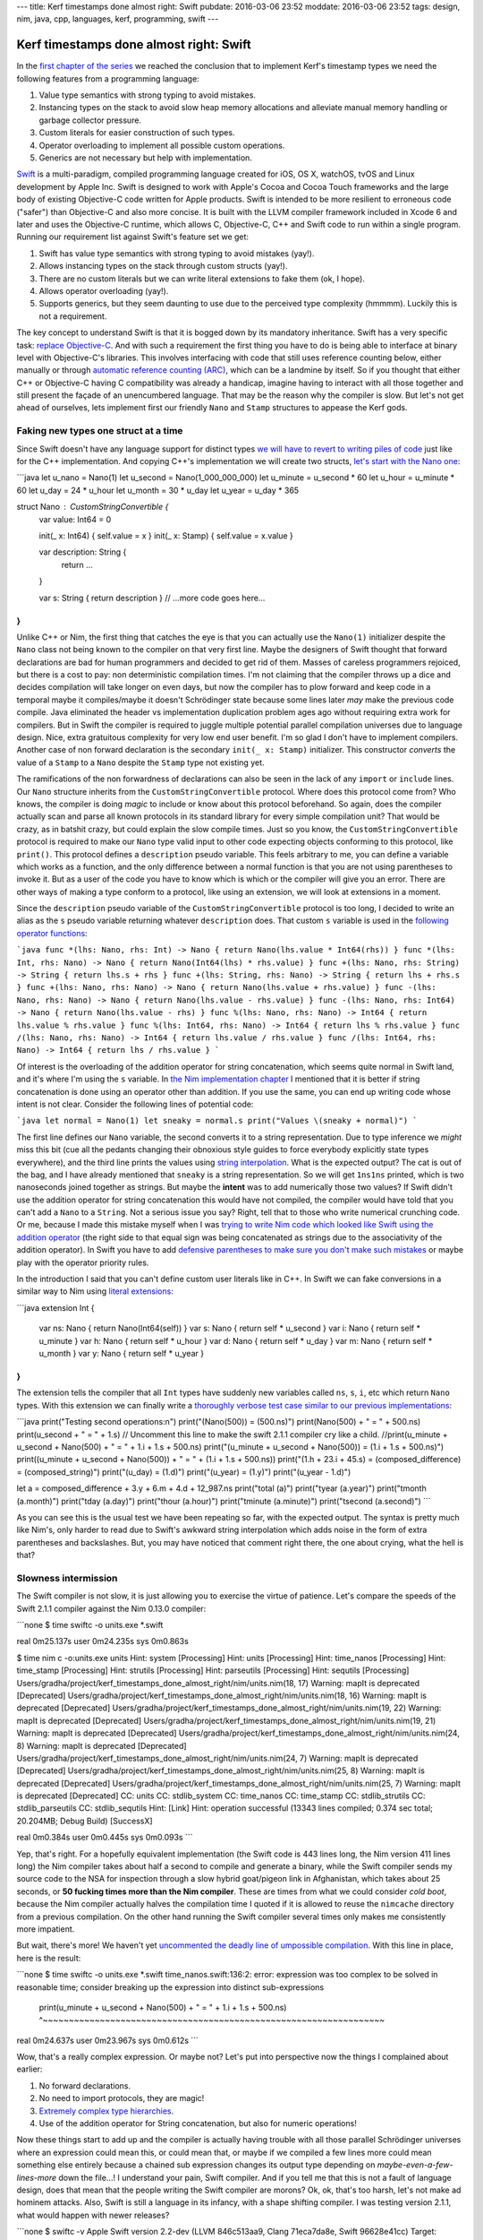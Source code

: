 ---
title: Kerf timestamps done almost right: Swift
pubdate: 2016-03-06 23:52
moddate: 2016-03-06 23:52
tags: design, nim, java, cpp, languages, kerf, programming, swift
---

Kerf timestamps done almost right: Swift
========================================

In the `first chapter of the series
<kerf-timestamps-done-almost-right-a-new-type.html>`_ we reached the conclusion
that to implement Kerf's timestamp types we need the following features from a
programming language:

1. Value type semantics with strong typing to avoid mistakes.
2. Instancing types on the stack to avoid slow heap memory allocations and
   alleviate manual memory handling or garbage collector pressure.
3. Custom literals for easier construction of such types.
4. Operator overloading to implement all possible custom operations.
5. Generics are not necessary but help with implementation.

.. raw:: html

    <table border="1" bgcolor="#cccccc"><tr><td style="vertical-align: middle;"
    ><b>META NAVIGATION START</b>
    <p>This is a really long article (<a
    href="http://www.amazon.com/Swift-Programming-Ranch-Guide-Guides/dp/0134398017"
    >Buy Swift Programming!</a>) which has
    been split in different chapters because it is (<a
    href="http://www.amazon.com/Swift-Programming-Ranch-Guide-Guides/dp/0134398017"
    >Swift Programming on sale!</a>) unsuitable for today's average attention span
    and lets me
    maximize (<a href="http://www.amazon.com/Swift-Programming-Ranch-Guide-Guides/dp/0134398017"
    >Get Swift Programming now!</a>) page ads.
    <p><b>META NAVIGATION END</b>
    </td><td nowrap>
    <ol>
    <li><a href="kerf-timestamps-done-almost-right-a-new-type.html">a new type?</a>
    <li><a href="kerf-timestamps-done-almost-right-nim.html">Nim</a>
    <li><a href="kerf-timestamps-done-almost-right-c-plus--plus-.html">C++</a>
    <li>Swift <b>You are here!</b>
    <li><a href="kerf-timestamps-done-almost-right-wtf…-java.html">WTF… Java?</a>
    <li><a href="kerf-timestamps-done-almost-right-conclusions.html">conclusions</a>
    </ol></td></tr></table>

`Swift <https://en.wikipedia.org/wiki/Swift_(programming_language)>`_ is a
multi-paradigm, compiled programming language created for iOS, OS X, watchOS,
tvOS and Linux development by Apple Inc. Swift is designed to work with Apple's
Cocoa and Cocoa Touch frameworks and the large body of existing Objective-C
code written for Apple products. Swift is intended to be more resilient to
erroneous code ("safer") than Objective-C and also more concise. It is built
with the LLVM compiler framework included in Xcode 6 and later and uses the
Objective-C runtime, which allows C, Objective-C, C++ and Swift code to run
within a single program. Running our requirement
list against Swift's feature set we get:

1. Swift has value type semantics with strong typing to avoid mistakes (yay!).
2. Allows instancing types on the stack through custom structs (yay!).
3. There are no custom literals but we can write literal extensions to fake
   them (ok, I hope).
4. Allows operator overloading (yay!).
5. Supports generics, but they seem daunting to use due to the perceived type
   complexity (hmmmm). Luckily this is not a requirement.

The key concept to understand Swift is that it is bogged down by its mandatory
inheritance. Swift has a very specific task: `replace Objective-C
<https://en.wikipedia.org/wiki/Objective-C>`_. And with such a requirement the
first thing you have to do is being able to interface at binary level with
Objective-C's libraries. This involves interfacing with code that still uses
reference counting below, either manually or through `automatic reference
counting (ARC) <https://en.wikipedia.org/wiki/Automatic_Reference_Counting>`_,
which can be a landmine by itself.  So if you thought that either C++ or
Objective-C having C compatibility was already a handicap, imagine having to
interact with all those together and still present the façade of an
unencumbered language. That may be the reason why the compiler is slow. But
let's not get ahead of ourselves, lets implement first our friendly ``Nano``
and ``Stamp`` structures to appease the Kerf gods.


Faking new types one struct at a time
-------------------------------------

.. raw:: html
    <a href="http://www.idol-grapher.com/1690"><img
        src="../../../i/kerf_banana.jpg"
        alt="Trust me, I'm not a banana, I'm a new timestamp type"
        style="width:100%;max-width:600px" align="right"
        hspace="8pt" vspace="8pt"></a>

Since Swift doesn't have any language support for distinct types `we will have
to revert to writing piles of code
<https://lists.swift.org/pipermail/swift-evolution/Week-of-Mon-20160104/005369.html>`_
just like for the C++ implementation. And copying C++'s implementation we will
create two structs, `let's start with the Nano one
<https://github.com/gradha/kerf_timestamps_done_almost_right/blob/master/swift/time_nanos.swift>`_:

```java
let u_nano = Nano(1)
let u_second = Nano(1_000_000_000)
let u_minute = u_second * 60
let u_hour = u_minute * 60
let u_day = 24 * u_hour
let u_month = 30 * u_day
let u_year = u_day * 365

struct Nano : CustomStringConvertible {
	var value: Int64 = 0

	init(_ x: Int64) { self.value = x }
	init(_ x: Stamp) { self.value = x.value }

	var description: String {
		return …
	}

	var s: String { return description }
	// …more code goes here…
}
```

Unlike C++ or Nim, the first thing that catches the eye is that you can
actually use the ``Nano(1)`` initializer despite the ``Nano`` class not being
known to the compiler on that very first line. Maybe the designers of Swift
thought that forward declarations are bad for human programmers and decided to
get rid of them.  Masses of careless programmers rejoiced, but there is a cost
to pay: non deterministic compilation times. I'm not claiming that the compiler
throws up a dice and decides compilation will take longer on even days, but now
the compiler has to plow forward and keep code in a temporal maybe it
compiles/maybe it doesn't Schrödinger state because some lines later *may* make
the previous code compile. Java eliminated the header vs implementation
duplication problem ages ago without requiring extra work for compilers.  But
in Swift the compiler is required to juggle multiple potential parallel
compilation universes due to language design. Nice, extra gratuitous complexity
for very low end user benefit. I'm so glad I don't have to implement compilers.
Another case of non forward declaration is the secondary ``init(_ x: Stamp)``
initializer. This constructor *converts* the value of a ``Stamp`` to a ``Nano``
despite the ``Stamp`` type not existing yet.

The ramifications of the non forwardness of declarations can also be seen in
the lack of any ``import`` or ``include`` lines. Our ``Nano`` structure
inherits from the ``CustomStringConvertible`` protocol. Where does this
protocol come from? Who knows, the compiler is doing *magic* to include or know
about this protocol beforehand. So again, does the compiler actually scan and
parse all known protocols in its standard library for every simple compilation
unit? That would be crazy, as in batshit crazy, but could explain the slow
compile times.  Just so you know, the ``CustomStringConvertible`` protocol is
required to make our ``Nano`` type valid input to other code expecting objects
conforming to this protocol, like  ``print()``. This protocol defines a
``description`` pseudo variable. This feels arbitrary to me, you can define a
variable which works as a function, and the only difference between a normal
function is that you are not using parentheses to invoke it. But as a user of
the code you have to know which is which or the compiler will give you an
error. There are other ways of making a type conform to a protocol, like using
an extension, we will look at extensions in a moment.

Since the ``description`` pseudo variable of the ``CustomStringConvertible``
protocol is too long, I decided to write an alias as the ``s`` pseudo variable
returning whatever ``description`` does. That custom ``s`` variable is used in
the `following operator functions
<https://github.com/gradha/kerf_timestamps_done_almost_right/blob/master/swift/time_nanos.swift#L105-L115>`_:

```java
func *(lhs: Nano, rhs: Int) -> Nano { return Nano(lhs.value * Int64(rhs)) }
func *(lhs: Int, rhs: Nano) -> Nano { return Nano(Int64(lhs) * rhs.value) }
func +(lhs: Nano, rhs: String) -> String { return lhs.s + rhs }
func +(lhs: String, rhs: Nano) -> String { return lhs + rhs.s }
func +(lhs: Nano, rhs: Nano) -> Nano { return Nano(lhs.value + rhs.value) }
func -(lhs: Nano, rhs: Nano) -> Nano { return Nano(lhs.value - rhs.value) }
func -(lhs: Nano, rhs: Int64) -> Nano { return Nano(lhs.value - rhs) }
func %(lhs: Nano, rhs: Nano) -> Int64 { return lhs.value % rhs.value }
func %(lhs: Int64, rhs: Nano) -> Int64 { return lhs % rhs.value }
func /(lhs: Nano, rhs: Nano) -> Int64 { return lhs.value / rhs.value }
func /(lhs: Int64, rhs: Nano) -> Int64 { return lhs / rhs.value }
```

Of interest is the overloading of the addition operator for string
concatenation, which seems quite normal in Swift land, and it's where I'm using
the ``s`` variable. In `the Nim implementation chapter
<kerf-timestamps-done-almost-right-nim.html>`_ I mentioned that it is better if
string concatenation is done using an operator other than addition. If you use
the same, you can end up writing code whose intent is not clear. Consider the
following lines of potential code:

```java
let normal = Nano(1)
let sneaky = normal.s
print("Values \(sneaky + normal)")
```

The first line defines our ``Nano`` variable, the second converts it to a
string representation. Due to type inference we *might* miss this bit (cue all
the pedants changing their obnoxious style guides to force everybody explicitly
state types everywhere), and the third line prints the values using `string
interpolation
<../../2014/11/swift-string-interpolation-with-nimrod-macros.html>`_. What is
the expected output? The cat is out of the bag, and I have already mentioned
that ``sneaky`` is a string representation. So we will get ``1ns1ns`` printed,
which is two nanoseconds joined together as strings. But maybe the **intent**
was to add numerically those two values? If Swift didn't use the addition
operator for string concatenation this would have not compiled, the compiler
would have told that you can't add a ``Nano`` to a ``String``. Not a serious
issue you say? Right, tell that to those who write numerical crunching code. Or
me, because I made this mistake myself when I was `trying to write Nim code
which looked like Swift using the addition operator
<https://github.com/gradha/kerf_timestamps_done_almost_right/commit/7ef75336bc33a953c118db40d30a939e64d26cbb>`_
(the right side to that equal sign was being concatenated as strings due to the
associativity of the addition operator). In Swift you have to add `defensive
parentheses to make sure you don't make such mistakes
<https://github.com/gradha/kerf_timestamps_done_almost_right/blob/master/swift/time_nanos.swift#L138>`_
or maybe play with the operator priority rules.

In the introduction I said that you can't define custom user literals like in
C++. In Swift we can fake conversions in a similar way to Nim using `literal
extensions
<https://github.com/gradha/kerf_timestamps_done_almost_right/blob/master/swift/time_nanos.swift#L117-L125>`_:

```java
extension Int {
	var ns: Nano { return Nano(Int64(self)) }
	var s: Nano { return self * u_second }
	var i: Nano { return self * u_minute }
	var h: Nano { return self * u_hour }
	var d: Nano { return self * u_day }
	var m: Nano { return self * u_month }
	var y: Nano { return self * u_year }
}
```

The extension tells the compiler that all ``Int`` types have suddenly new
variables called ``ns``, ``s``, ``i``, etc which return ``Nano`` types. With
this extension we can finally write a `thoroughly verbose test case similar to
our previous implementations
<https://github.com/gradha/kerf_timestamps_done_almost_right/blob/master/swift/time_nanos.swift#L131-L151>`_:

```java
print("Testing second operations:\n")
print("\(Nano(500)) = \(500.ns)")
print(Nano(500) + " = " + 500.ns)
print(u_second + " = " + 1.s)
// Uncomment this line to make the swift 2.1.1 compiler cry like a child.
//print(u_minute + u_second + Nano(500) + " = " + 1.i + 1.s + 500.ns)
print("\(u_minute + u_second + Nano(500)) = \(1.i + 1.s + 500.ns)")
print((u_minute + u_second + Nano(500)) + " = " + (1.i + 1.s + 500.ns))
print("\(1.h + 23.i + 45.s) = \(composed_difference) = \(composed_string)")
print("\(u_day) = \(1.d)")
print("\(u_year) = \(1.y)")
print("\(u_year - 1.d)")

let a = composed_difference + 3.y + 6.m + 4.d + 12_987.ns
print("total \(a)")
print("\tyear \(a.year)")
print("\tmonth \(a.month)")
print("\tday \(a.day)")
print("\thour \(a.hour)")
print("\tminute \(a.minute)")
print("\tsecond \(a.second)")
```

As you can see this is the usual test we have been repeating so far, with the
expected output. The syntax is pretty much like Nim's, only harder to read due
to Swift's awkward string interpolation which adds noise in the form of extra
parentheses and backslashes. But, you may have noticed that comment right
there, the one about crying, what the hell is that?


Slowness intermission
---------------------

The Swift compiler is not slow, it is just allowing you to exercise the virtue
of patience. Let's compare the speeds of the Swift 2.1.1 compiler against the
Nim 0.13.0 compiler:

```none
$ time swiftc -o units.exe *.swift

real	0m25.137s
user	0m24.235s
sys	0m0.863s

$ time nim c -o:units.exe units
Hint: system [Processing]
Hint: units [Processing]
Hint: time_nanos [Processing]
Hint: time_stamp [Processing]
Hint: strutils [Processing]
Hint: parseutils [Processing]
Hint: sequtils [Processing]
Users/gradha/project/kerf_timestamps_done_almost_right/nim/units.nim(18, 17) Warning: mapIt is deprecated [Deprecated]
Users/gradha/project/kerf_timestamps_done_almost_right/nim/units.nim(18, 16) Warning: mapIt is deprecated [Deprecated]
Users/gradha/project/kerf_timestamps_done_almost_right/nim/units.nim(19, 22) Warning: mapIt is deprecated [Deprecated]
Users/gradha/project/kerf_timestamps_done_almost_right/nim/units.nim(19, 21) Warning: mapIt is deprecated [Deprecated]
Users/gradha/project/kerf_timestamps_done_almost_right/nim/units.nim(24, 8) Warning: mapIt is deprecated [Deprecated]
Users/gradha/project/kerf_timestamps_done_almost_right/nim/units.nim(24, 7) Warning: mapIt is deprecated [Deprecated]
Users/gradha/project/kerf_timestamps_done_almost_right/nim/units.nim(25, 8) Warning: mapIt is deprecated [Deprecated]
Users/gradha/project/kerf_timestamps_done_almost_right/nim/units.nim(25, 7) Warning: mapIt is deprecated [Deprecated]
CC: units
CC: stdlib_system
CC: time_nanos
CC: time_stamp
CC: stdlib_strutils
CC: stdlib_parseutils
CC: stdlib_sequtils
Hint:  [Link]
Hint: operation successful (13343 lines compiled; 0.374 sec total; 20.204MB; Debug Build) [SuccessX]

real	0m0.384s
user	0m0.445s
sys	0m0.093s
```

Yep, that's right. For a hopefully equivalent implementation (the Swift code is
443 lines long, the Nim version 411 lines long) the Nim compiler takes about
half a second to compile and generate a binary, while the Swift compiler sends
my source code to the NSA for inspection through a slow hybrid goat/pigeon link
in Afghanistan, which takes about 25 seconds, or **50 fucking times more than
the Nim compiler**. These are times from what we could consider *cold boot*,
because the Nim compiler actually halves the compilation time I quoted if it is
allowed to reuse the ``nimcache`` directory from a previous compilation.  On
the other hand running the Swift compiler several times only makes me
consistently more impatient.

But wait, there's more! We haven't yet `uncommented the deadly line of
umpossible compilation
<https://github.com/gradha/kerf_timestamps_done_almost_right/blob/master/swift/time_nanos.swift#L135>`_.
With this line in place, here is the result:

```none
$ time swiftc -o units.exe *.swift
time_nanos.swift:136:2: error: expression was too complex to be solved in reasonable time; consider breaking up the expression into distinct sub-expressions
        print(u_minute + u_second + Nano(500) + " = " + 1.i + 1.s + 500.ns)
        ^~~~~~~~~~~~~~~~~~~~~~~~~~~~~~~~~~~~~~~~~~~~~~~~~~~~~~~~~~~~~~~~~~~

real	0m24.637s
user	0m23.967s
sys	0m0.612s
```

Wow, that's a really complex expression. Or maybe not? Let's put into
perspective now the things I complained about earlier:

1. No forward declarations.
2. No need to import protocols, they are magic!
3. `Extremely complex type hierarchies
   <http://blog.krzyzanowskim.com/2015/03/01/swift_madness_of_generic_integer/>`_.
4. Use of the addition operator for String concatenation, but also for numeric
   operations!

Now these things start to add up and the compiler is actually having trouble
with all those parallel Schrödinger universes where an expression could mean
this, or could mean that, or maybe if we compiled a few lines more could mean
something else entirely because a chained sub expression changes its output
type depending on *maybe-even-a-few-lines-more* down the file…! I understand
your pain, Swift compiler. And if you tell me that this is not a fault of
language design, does that mean that the people writing the Swift compiler are
morons?  Ok, ok, that's too harsh, let's not make ad hominem attacks. Also,
Swift is still a language in its infancy, with a shape shifting compiler. I was
testing version 2.1.1, what would happen with newer releases?

```none
$ swiftc -v
Apple Swift version 2.2-dev (LLVM 846c513aa9, Clang 71eca7da8e, Swift 96628e41cc)
Target: x86_64-apple-macosx10.9
$ time swiftc -o units.exe *.swift
time_nanos.swift:136:2: error: expression was too complex to be solved in reasonable time; consider breaking up the expression into distinct sub-expressions
        print(u_minute + u_second + Nano(500) + " = " + 1.i + 1.s + 500.ns)
        ^~~~~~~~~~~~~~~~~~~~~~~~~~~~~~~~~~~~~~~~~~~~~~~~~~~~~~~~~~~~~~~~~~~
time_nanos.swift:138:2: error: expression was too complex to be solved in reasonable time; consider breaking up the expression into distinct sub-expressions
        print((u_minute + u_second + Nano(500)) + " = " + (1.i + 1.s + 500.ns))
        ^~~~~~~~~~~~~~~~~~~~~~~~~~~~~~~~~~~~~~~~~~~~~~~~~~~~~~~~~~~~~~~~~~~~~~~

real	0m29.855s
user	0m28.892s
sys	0m0.670s
```

Oh, right, I forgot to comment out that *deadly complex expression*:

```none
$ git checkout time_nanos.swift
$ time swiftc -o units.exe *.swift
time_nanos.swift:138:2: error: expression was too complex to be solved in reasonable time; consider breaking up the expression into distinct sub-expressions
        print((u_minute + u_second + Nano(500)) + " = " + (1.i + 1.s + 500.ns))
        ^~~~~~~~~~~~~~~~~~~~~~~~~~~~~~~~~~~~~~~~~~~~~~~~~~~~~~~~~~~~~~~~~~~~~~~

real	0m26.188s
user	0m25.619s
sys	0m0.546s
```

Wow, that's pretty awesome, the 2.2-dev version is **going backwards** and
making previously easy to compile expression **umpossible complex** now. Wait,
let's not give up here, we are so close to success I can smell it, let's try
the latest and greatest:

```none
$ swiftc -v
Apple Swift version 3.0-dev (LLVM b361b0fc05, Clang 11493b0f62, Swift 24a0c3de75)
Target: x86_64-apple-macosx10.9
$ time swiftc -o units.exe *.swift
time_stamp.swift:199:3: warning: 'inout' before a parameter name is deprecated, place it before the parameter type instead
                inout _ token: String,
                ^~~~~~
                               inout 
time_stamp.swift:199:3: warning: 'inout' before a parameter name is deprecated, place it before the parameter type instead
                inout _ token: String,
                ^~~~~~
                               inout 
time_nanos.swift:138:2: error: expression was too complex to be solved in reasonable time; consider breaking up the expression into distinct sub-expressions
        print((u_minute + u_second + Nano(500)) + " = " + (1.i + 1.s + 500.ns))
        ^~~~~~~~~~~~~~~~~~~~~~~~~~~~~~~~~~~~~~~~~~~~~~~~~~~~~~~~~~~~~~~~~~~~~~~

real	0m29.556s
user	0m28.732s
sys	0m0.532s
```

.. raw:: html
    <a href="http://mang2goon.tistory.com/438"><img
        src="../../../i/kerf_excuses.jpg"
        alt="Trust me, I'm not a banana, I'm a new timestamp type"
        style="width:100%;max-width:600px" align="right"
        hspace="8pt" vspace="8pt"></a>

So the compiler takes 4s more to tell me that a parameter is deprecated but is
still unable to handle that expression. Thanks, Swift compiler, that warning is
really helpful, unlike actually producing a binary I can run. Of course I
reported this as `bug SR-838 with a reduced test case that runs faster
<https://bugs.swift.org/browse/SR-838?jql=text%20~%20%22expression%20was%20too%20complex%22>`_ (you can get `the reduced comparison test from GitHub <https://github.com/gradha/kerf_timestamps_done_almost_right/tree/master/swift/performance_problems>`_.
Browsing their repo looks like other people are also experiencing such
compilation problems with apparently less complex code. This experience makes
me doubt Swift's viable future as a nice programming language `unless waiting
for the compiler is your cup of tea <https://xkcd.com/303/>`_. Also the bug
tracker feels a little bit desolate. If it is anything like `the old one
<http://fixradarorgtfo.com>`_ I won't bother with future reports.

So now that the intermission is done, keep in mind that you need Swift compiler
version 2.1.1 or this little exercise might be too much to handle!


One Stamp after another
-----------------------

If you had not enough protocols yet, you will squeal of joy to find that `we
ourselves define a new TimeComponents protocol for the Stamp
<https://github.com/gradha/kerf_timestamps_done_almost_right/blob/master/swift/time_stamp.swift#L13-L26>`_:

```java
protocol TimeComponents {
	var year: Int { get }
	var week: Int { get }
	var month: Int { get }
	var day: Int { get }
	var hour: Int { get }
	var minute: Int { get }
	var second: Int { get }
	var microsecond: Int { get }
	var millisecond: Int { get }
	var nanosecond: Int { get }
}

struct Stamp : CustomStringConvertible, TimeComponents {
	var value: Int64 = 0
	… more code here…
}
```

For the ``Nano`` struct I didn't apply this protocol. The reason to create and
use this protocol is that later we want to extend the ``Array`` type, a generic
collection type, with this protocol in order to be able to call these methods
on the sequence items.  Apart from this protocol, which will be exercised
later, the rest of the implementation is pretty mundane. After the struct
definition we see a `String extension
<https://github.com/gradha/kerf_timestamps_done_almost_right/blob/master/swift/time_stamp.swift#L157-L161>`_:

```java
extension String {
	var date: Stamp { return Stamp(self) }
	// Avoid losing sanity. Hey, at least this is not java!
	var len: Int { return self.characters.count }
}
```

What we are defining here is our pseudo custom literal for strings to invoke
the ``Stamp`` initializer. On top of that I added the ``len`` extension because
I dislike typing unnecessary characters. Just after this extension we get the
one I mentioned above, an `extension on Arrays to overload the subscript
operator
<https://github.com/gradha/kerf_timestamps_done_almost_right/blob/master/swift/time_stamp.swift#L163-L184>`_:

```java
extension Array where Element: TimeComponents {
	// Marking as optional because swift 2.1 doesn't allow throwing inside
	// subscripts yet: http://stackoverflow.com/a/33724709/172690 or does it?
	subscript(position: String) -> [Int]? {
		get {
			switch (position) {
				case "week": return self.map() { $0.week }
				case "year": return self.map() { $0.year }
				case "month": return self.map() { $0.month }
				case "day": return self.map() { $0.day }
				case "hour": return self.map() { $0.hour }
				case "minute": return self.map() { $0.minute }
				case "second": return self.map() { $0.second }
				case "microsecond": return self.map() { $0.microsecond }
				case "millisecond": return self.map() { $0.millisecond }
				case "nanosecond": return self.map() { $0.nanosecond }
				default: return nil
			}
		}
	}
}
```

In the `bonus generic subscript operator section of the Nim implementation
chapter <kerf-timestamps-done-almost-right-nim.html>`_ I implemented Kerf's
subscript operator using filter procs, which allowed us to pass any kind of
proc to be applied to sequences. Here I'm taking a different turn and
implementing a string based version `like I mentioned in the introduction
chapter <kerf-timestamps-done-almost-right-a-new-type.html>`_. This version
shows that using strings can be done, but it is not extensible, and in the case
of typos this extension returns Nil. This forces extra checks on the caller
code. The generic ``Array`` type was forced with ``where Element:
TimeComponents`` to a concrete protocol, so I could write the ``map()`` calls
using the proper calendar component getters. In Swift you can't coerce the
generic ``Array`` to a ``Stamp``, if you try you get the message ``error: type
'Element' constrained to non-protocol type 'Stamp'`` from the compiler (and
also a crash with stacktrace on version 2.1.1 of the compiler).

After `some lines dedicated to reimplement basic Nim parsing code
<https://github.com/gradha/kerf_timestamps_done_almost_right/blob/master/swift/time_stamp.swift#L186-L216>`_
for the purpose of keeping it as close as possible to the original, we reach
`the final self test code of the file
<https://github.com/gradha/kerf_timestamps_done_almost_right/blob/master/swift/time_stamp.swift#L219-L244>`_.
Nothing exceptional there, so let's take a look at the `main.swift file
<https://github.com/gradha/kerf_timestamps_done_almost_right/blob/master/swift/main.swift>`_
which implements the Kerf syntax examples we want to copy:

```java
let a = "2012.01.01".date
print("Example 1: \(a)")
print("Example 2:")
print("\t\(a + 1.d)")
print("\t\("2012.01.01".date + 1.d)")

print("Example 3: \("2012.01.01".date + 1.m + 1.d + 1.h + 15.i + 17.s)")
```

Basic initialization and operator overloading works fine, this looks just like
the Nim code plus the weird string interpolation. Then, just like in the Nim version, we attempt `Kerf's 4th example using temporary variables <https://github.com/gradha/kerf_timestamps_done_almost_right/blob/master/swift/main.swift#L12-L16>`_:

```java
let r = (0..<10)
let offsets = r.map() { (1.m + 1.d + 1.h + 15.i + 17.s) * $0 }
let values = offsets.map() { "2012.01.01".date + $0 }

print("Example 4: \(values)")
```

And it works. In Nim a template was used to map arbitrary expressions to the
input sequence. Here in Swift the ``map()`` functions accept as parameter
closures. If the closure is the last parameter in the function definition it
can be omitted from the actual call (between the parentheses) and placed within
braces after it. Inside this closure the implicit input parameter is
represented as ``$0`` which stands for the first parameter. The second Nim
version which was rolled in a single expression can't be used with string
interpolation, so `a temporary variable is used instead
<https://github.com/gradha/kerf_timestamps_done_almost_right/blob/master/swift/main.swift#L18-L27>`_:

```java
let x = String((0..<10)
	.map() { (1.m + 1.d + 1.h + 15.i + 17.s) * $0 }
	.map() { "2012.01.01".date + $0 })
// Swift's compiler agrees that string interpolation is crap and bails out
// if you try to embed the previous expression, so we create a temporal.
print("…again but compressed… \(x)")

print("…again with explicit concatenation… " + String((0..<10)
	.map() { (1.m + 1.d + 1.h + 15.i + 17.s) * $0 }
	.map() { "2012.01.01".date + $0 }))
```

Alternatively, instead of string interpolation explicit concatenation can be
used, as the last expression shows. And at this point we would implement the
shorter operator overloaded version for arrays so we could match Kerf's syntax.
Unfortunately the *complex expression* bugs stopped me in all attempts to do
so, maybe in a future when Swift is more mature I'll try again. For the last
example using the subscript operator to access calendar components, I placed it
`near to the alternative strongly typed map version
<https://github.com/gradha/kerf_timestamps_done_almost_right/blob/master/swift/main.swift#L31-L35>`_:

```java
print("Example 5 b[week]: \(values.map() { $0.week })")
print("Example 5 b[second]: \(values.map() { $0.second })")
print("Example 5 b[second]: \(values["week"])")
print("Example 5 b[second]: \(values["runtime error"])")
```

As mentioned above, the subscript version may look cleaner, but it allows
potential typos, which is why it returns a nil. On the other hand if you use
the ``map()`` version and try to access the ``weak`` variable, you will get a
nice compiler error:

```none
main.swift:31:45: error: value of type 'Stamp' has no member 'weak'
        print("Example 5 b[week]: \(values.map() { $0.weak })")
                                                   ^~ ~~~~
```

For completeness, here is the successful output of this last example part, note
the optional sequence syntax in the output:

```none
Example 5 b[week]: [1, 5, 9, 14, 18, 23, 27, 32, 36, 40]
Example 5 b[second]: [0, 17, 34, 51, 8, 25, 42, 59, 16, 33]
Example 5 b[second]: Optional([1, 5, 9, 14, 18, 23, 27, 32, 36, 40])
Example 5 b[second]: nil

```

Conclusion
----------

Working with Swift is particularly unsatisfying, but I can't put my finger yet
on what exactly is causing me more grief. Is it is because the language design
feels unnecessarily complex? Is it because the compiler takes ages to do simple
things?  Is it because of bugs? What matters is that in Swift you can also
implement Kerf's timestamp types. Now we only have to wait for better compiler
implementations to *maybe enjoy* the language in the future.  In the meantime,
you might want to take a laugh at the `horrifying Java implementation I came up
with <kerf-timestamps-done-almost-right-wtf…-java.html>`_.

.. raw:: html

    <br clear="right"><center>
    <a href="http://mang2goon.tistory.com/466"><img
        src="../../../i/kerf_patient.jpg"
        alt="Patient Woohee is patiently waiting for the compiler to finish, or for a newer compiler that doesn't suck"
        style="width:100%;max-width:600px" align="center"
        hspace="8pt" vspace="8pt"></a>
    </center>
